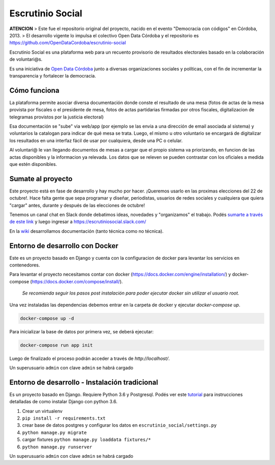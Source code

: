 Escrutinio Social
=================

.. image:: https://travis-ci.org/democraciaconcodigos/escrutinio-social.svg?branch=master
   :target: https://travis-ci.org/democraciaconcodigos/escrutinio-social


**ATENCION**
> Este fue el repositorio original del proyecto, nacido en el evento "Democracia con códigos" en Córdoba, 2013. 
> El desarrollo vigente lo impulsa el colectivo Open Data Córdoba y el repositorio es https://github.com/OpenDataCordoba/escrutinio-social


Escrutinio Social es una plataforma web para un recuento provisorio de resultados electorales basado en la colaboración de voluntari@s.


Es una iniciativa de `Open Data Córdoba <https://github.com/OpenDataCordoba>`_ junto a diversas organizaciones
sociales y políticas, con el fin de incrementar la transparencia y fortalecer la democracia.


Cómo funciona
--------------

La plataforma permite asociar diversa documentación donde conste el resultado de una mesa (fotos de actas de la mesa provista
por fiscales o el presidente de mesa, fotos de actas partidarias firmadas por otros fiscales, digitalizacion de telegramas provistos
por la justicia electoral)

Esa documentación se "sube" via web/app (por ejemplo se las envia a una dirección de email asociada al sistema) y voluntarios la catalogan para indicar de qué mesa se trata. Luego, el mismo u otro voluntario se encargará de digitalizar los resultados en una interfaz fácil de usar por cualquiera, desde una PC o celular.

Al voluntari@ le van llegando documentos de mesas a cargar que el propio sistema va priorizando, en funcion de las actas disponibles y la informacion ya relevada. Los datos que se releven se pueden contrastar con los oficiales a medida que estén disponibles.


Sumate al proyecto
------------------

Este proyecto está en fase de desarrollo y hay mucho por hacer. ¡Queremos usarlo en las proximas elecciones del 22 de octubre!. Hace falta gente que sepa programar y diseñar, periodistas, usuarios de redes sociales y cualquiera que quiera "cargar" antes, durante y después de las elecciones de octubre!

Tenemos un canal chat en Slack donde debatimos ideas, novedades y "organizamos" el trabajo. Podés `sumarte a través de este link <https://join.slack.com/t/escrutiniosocial/shared_invite/MjQxMjMyOTMwMTYwLTE1MDU0OTIxMjgtN2VhOWE1ZDg4ZQ>`_ y luego ingresar a https://escrutiniosocial.slack.com/

En la wiki_ desarrollamos documentación (tanto técnica como no técnica).

.. _wiki: https://github.com/democraciaconcodigos/escrutiniosocial/wiki


Entorno de desarrollo con Docker
--------------------------------

Este es un proyecto basado en Django y cuenta con la configuracion de docker para levantar los servicios en contenedores.

Para levantar el proyecto necesitamos contar con docker (https://docs.docker.com/engine/installation/) y docker-compose (https://docs.docker.com/compose/install/).

  `Se recomienda seguir los pasos post instalación para poder ejecutar docker sin utilizar el usuario root.`

Una vez instaladas las dependencias debemos entrar en la carpeta de docker y ejecutar `docker-compose up`.

.. code:: bash

  docker-compose up -d

Para inicializar la base de datos por primera vez, se deberá ejecutar:

.. code:: bash

  docker-compose run app init

Luego de finalizado el proceso podrán acceder a través de `http://localhost/`.

Un superusuario ``admin`` con clave ``admin`` se habrá cargado

Entorno de desarrollo - Instalación tradicional
-----------------------------------------------

Es un proyecto basado en Django. Requiere Python 3.6 y Postgresql.
Podés ver este `tutorial <https://tutorial.djangogirls.org/es/django_installation/>`_
para instrucciones detalladas de como instalar Django con python 3.6.

1. Crear un virtualenv
2. ``pip install -r requirements.txt``
3. crear base de datos postgres y configurar los datos en ``escrutinio_social/settings.py``

4. ``python manage.py migrate``
5. cargar fixtures ``python manage.py loaddata fixtures/*``
6. ``python manage.py runserver``

Un superusuario ``admin`` con clave ``admin`` se habrá cargado
